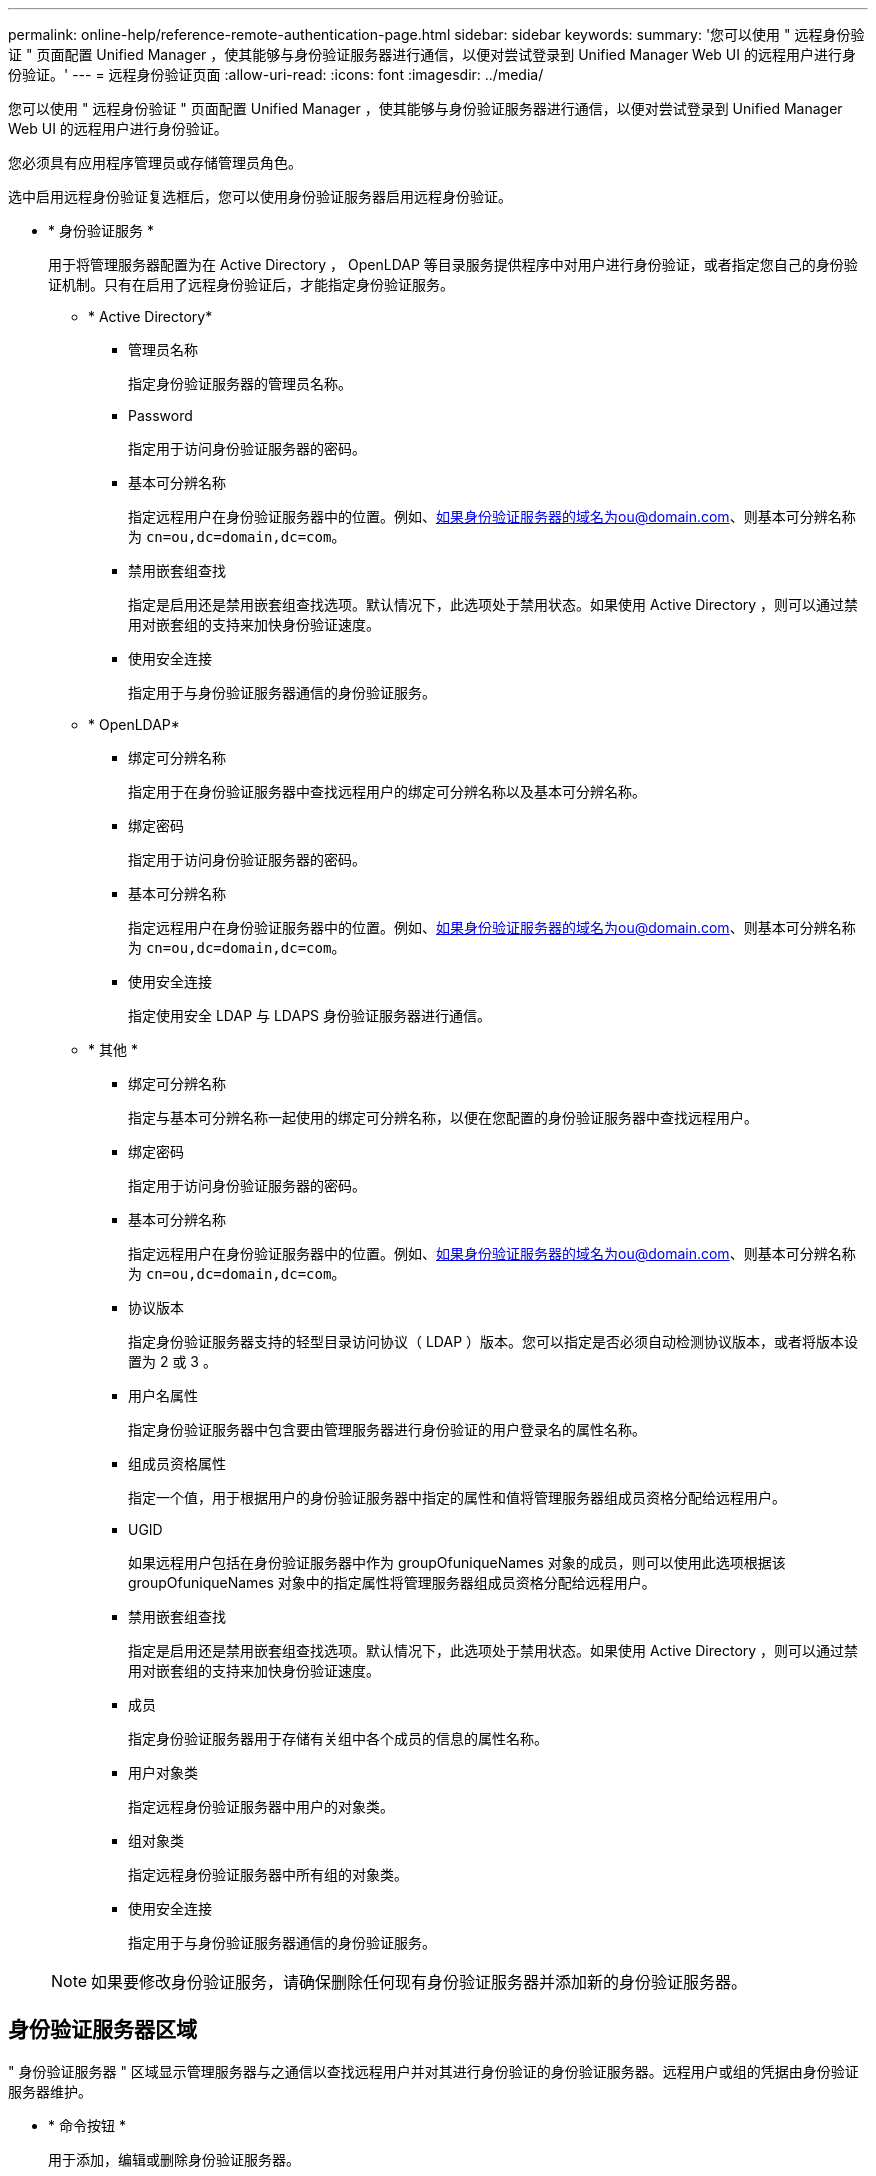 ---
permalink: online-help/reference-remote-authentication-page.html 
sidebar: sidebar 
keywords:  
summary: '您可以使用 " 远程身份验证 " 页面配置 Unified Manager ，使其能够与身份验证服务器进行通信，以便对尝试登录到 Unified Manager Web UI 的远程用户进行身份验证。' 
---
= 远程身份验证页面
:allow-uri-read: 
:icons: font
:imagesdir: ../media/


[role="lead"]
您可以使用 " 远程身份验证 " 页面配置 Unified Manager ，使其能够与身份验证服务器进行通信，以便对尝试登录到 Unified Manager Web UI 的远程用户进行身份验证。

您必须具有应用程序管理员或存储管理员角色。

选中启用远程身份验证复选框后，您可以使用身份验证服务器启用远程身份验证。

* * 身份验证服务 *
+
用于将管理服务器配置为在 Active Directory ， OpenLDAP 等目录服务提供程序中对用户进行身份验证，或者指定您自己的身份验证机制。只有在启用了远程身份验证后，才能指定身份验证服务。

+
** * Active Directory*
+
*** 管理员名称
+
指定身份验证服务器的管理员名称。

*** Password
+
指定用于访问身份验证服务器的密码。

*** 基本可分辨名称
+
指定远程用户在身份验证服务器中的位置。例如、如果身份验证服务器的域名为ou@domain.com、则基本可分辨名称为 `cn=ou,dc=domain,dc=com`。

*** 禁用嵌套组查找
+
指定是启用还是禁用嵌套组查找选项。默认情况下，此选项处于禁用状态。如果使用 Active Directory ，则可以通过禁用对嵌套组的支持来加快身份验证速度。

*** 使用安全连接
+
指定用于与身份验证服务器通信的身份验证服务。



** * OpenLDAP*
+
*** 绑定可分辨名称
+
指定用于在身份验证服务器中查找远程用户的绑定可分辨名称以及基本可分辨名称。

*** 绑定密码
+
指定用于访问身份验证服务器的密码。

*** 基本可分辨名称
+
指定远程用户在身份验证服务器中的位置。例如、如果身份验证服务器的域名为ou@domain.com、则基本可分辨名称为 `cn=ou,dc=domain,dc=com`。

*** 使用安全连接
+
指定使用安全 LDAP 与 LDAPS 身份验证服务器进行通信。



** * 其他 *
+
*** 绑定可分辨名称
+
指定与基本可分辨名称一起使用的绑定可分辨名称，以便在您配置的身份验证服务器中查找远程用户。

*** 绑定密码
+
指定用于访问身份验证服务器的密码。

*** 基本可分辨名称
+
指定远程用户在身份验证服务器中的位置。例如、如果身份验证服务器的域名为ou@domain.com、则基本可分辨名称为 `cn=ou,dc=domain,dc=com`。

*** 协议版本
+
指定身份验证服务器支持的轻型目录访问协议（ LDAP ）版本。您可以指定是否必须自动检测协议版本，或者将版本设置为 2 或 3 。

*** 用户名属性
+
指定身份验证服务器中包含要由管理服务器进行身份验证的用户登录名的属性名称。

*** 组成员资格属性
+
指定一个值，用于根据用户的身份验证服务器中指定的属性和值将管理服务器组成员资格分配给远程用户。

*** UGID
+
如果远程用户包括在身份验证服务器中作为 groupOfuniqueNames 对象的成员，则可以使用此选项根据该 groupOfuniqueNames 对象中的指定属性将管理服务器组成员资格分配给远程用户。

*** 禁用嵌套组查找
+
指定是启用还是禁用嵌套组查找选项。默认情况下，此选项处于禁用状态。如果使用 Active Directory ，则可以通过禁用对嵌套组的支持来加快身份验证速度。

*** 成员
+
指定身份验证服务器用于存储有关组中各个成员的信息的属性名称。

*** 用户对象类
+
指定远程身份验证服务器中用户的对象类。

*** 组对象类
+
指定远程身份验证服务器中所有组的对象类。

*** 使用安全连接
+
指定用于与身份验证服务器通信的身份验证服务。





+
[NOTE]
====
如果要修改身份验证服务，请确保删除任何现有身份验证服务器并添加新的身份验证服务器。

====




== 身份验证服务器区域

" 身份验证服务器 " 区域显示管理服务器与之通信以查找远程用户并对其进行身份验证的身份验证服务器。远程用户或组的凭据由身份验证服务器维护。

* * 命令按钮 *
+
用于添加，编辑或删除身份验证服务器。

+
** 添加
+
用于添加身份验证服务器。

+
如果要添加的身份验证服务器属于高可用性对（使用同一数据库），则还可以添加配对身份验证服务器。这样，当其中一个身份验证服务器无法访问时，管理服务器便可与配对服务器进行通信。

** 编辑
+
用于编辑选定身份验证服务器的设置。

** 删除
+
删除选定的身份验证服务器。



* * 名称或 IP 地址 *
+
显示用于在管理服务器上对用户进行身份验证的身份验证服务器的主机名或 IP 地址。

* * 端口 *
+
显示身份验证服务器的端口号。

* * 测试身份验证 *
+
此按钮可通过对远程用户或组进行身份验证来验证身份验证服务器的配置。

+
测试时，如果仅指定用户名，则管理服务器将在身份验证服务器中搜索远程用户，但不会对用户进行身份验证。如果同时指定用户名和密码，则管理服务器将搜索远程用户并对其进行身份验证。

+
如果禁用了远程身份验证，则无法测试身份验证。


